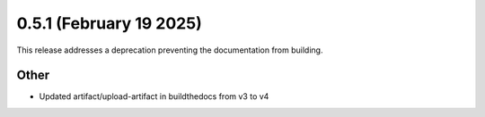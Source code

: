 0.5.1 (February 19 2025)
------------------------

This release addresses a deprecation preventing the documentation from building.

Other
~~~~~~~~~~~~~~

* Updated artifact/upload-artifact in buildthedocs from v3 to v4